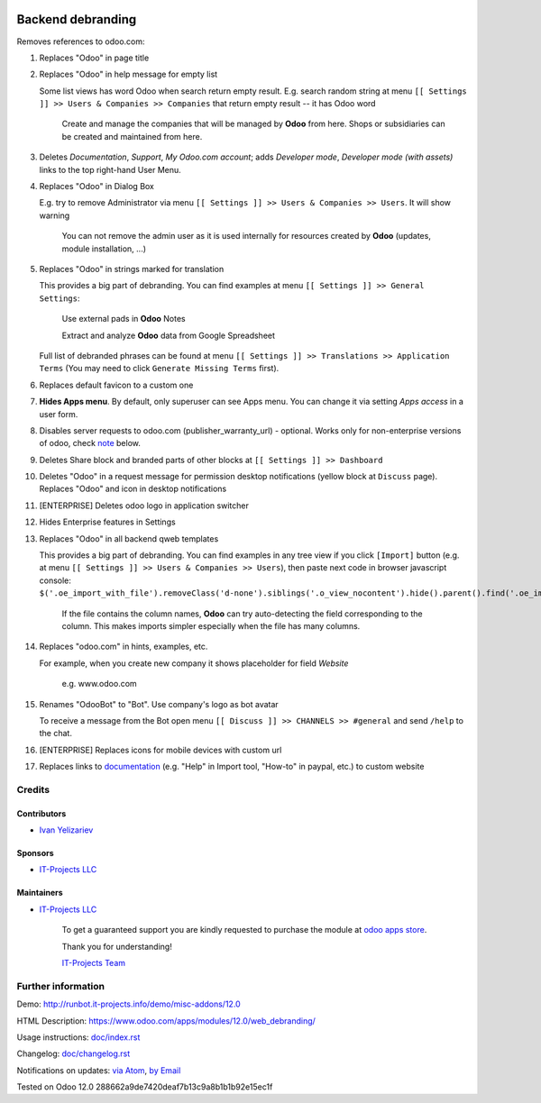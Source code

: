 .. image:: https://img.shields.io/badge/license-LGPL--3-blue.png
   :target: https://www.gnu.org/licenses/lgpl
   :alt: License: LGPL-3

====================
 Backend debranding
====================

Removes references to odoo.com:

1. Replaces "Odoo" in page title
2. Replaces "Odoo" in help message for empty list 

   Some list views has word Odoo when search return empty result. E.g. search random string at menu ``[[ Settings ]] >> Users & Companies >> Companies`` that return empty result -- it has Odoo word

    Create and manage the companies that will be managed by **Odoo** from here. Shops or subsidiaries can be created and maintained from here.

3. Deletes *Documentation*, *Support*, *My Odoo.com account*; adds *Developer mode*, *Developer mode (with assets)* links to the top right-hand User Menu.
4. Replaces "Odoo" in Dialog Box

   E.g. try to remove Administrator via menu ``[[ Settings ]] >> Users & Companies >> Users``. It will show warning

    You can not remove the admin user as it is used internally for resources created by **Odoo** (updates, module installation, ...)

5. Replaces "Odoo" in strings marked for translation

   This provides a big part of debranding. You can find examples at menu ``[[ Settings ]] >> General Settings``:

    Use external pads in **Odoo** Notes

    Extract and analyze **Odoo** data from Google Spreadsheet
   
   Full list of debranded phrases can be found at menu ``[[ Settings ]] >> Translations >> Application Terms`` (You may need to click ``Generate Missing Terms`` first).

6. Replaces default favicon to a custom one
7. **Hides Apps menu**. By default, only superuser can see Apps menu. You can change it via setting *Apps access* in a user form.
8. Disables server requests to odoo.com (publisher_warranty_url) - optional. Works only for non-enterprise versions of odoo, check `note <#enterprise-users-notice>`__ below.
9. Deletes Share block and branded parts of other blocks at ``[[ Settings ]] >> Dashboard``
10. Deletes "Odoo" in a request message for permission desktop notifications (yellow block at ``Discuss`` page). Replaces "Odoo" and icon in desktop notifications
11. [ENTERPRISE] Deletes odoo logo in application switcher
12. Hides Enterprise features in Settings
13. Replaces "Odoo" in all backend qweb templates

    This provides a big part of debranding. You can find examples in any tree view if you click ``[Import]`` button (e.g. at menu ``[[ Settings ]] >> Users & Companies >> Users``), then paste next code in browser javascript console:
    ``$('.oe_import_with_file').removeClass('d-none').siblings('.o_view_nocontent').hide().parent().find('.oe_import_noheaders.text-muted').show()``

     If the file contains the column names, **Odoo** can try auto-detecting the field corresponding to the column. This makes imports simpler especially when the file has many columns.


14. Replaces "odoo.com" in hints, examples, etc.

    For example, when you create new company it shows placeholder for field *Website*

     e.g. www.odoo.com

15. Renames "OdooBot" to "Bot". Use company's logo as bot avatar

    To receive a message from the Bot open menu ``[[ Discuss ]] >> CHANNELS >> #general`` and send ``/help`` to the chat.

16. [ENTERPRISE] Replaces icons for mobile devices with custom url
17. Replaces links to `documentation <https://www.odoo.com/documentation>`__ (e.g. "Help" in Import tool, "How-to" in paypal, etc.) to custom website

Credits
=======

Contributors
------------
* `Ivan Yelizariev <https://it-projects.info/team/yelizariev>`__

Sponsors
--------
* `IT-Projects LLC <https://it-projects.info>`__

Maintainers
-----------
* `IT-Projects LLC <https://it-projects.info>`__

      To get a guaranteed support
      you are kindly requested to purchase the module
      at `odoo apps store <https://apps.odoo.com/apps/modules/{VERSION}/{TECHNICAL_NAME}/>`__.

      Thank you for understanding!

      `IT-Projects Team <https://www.it-projects.info/team>`__

Further information
===================

Demo: http://runbot.it-projects.info/demo/misc-addons/12.0

HTML Description: https://www.odoo.com/apps/modules/12.0/web_debranding/

Usage instructions: `<doc/index.rst>`__

Changelog: `<doc/changelog.rst>`__

Notifications on updates: `via Atom <https://github.com/it-projects-llc/misc-addons/commits/12.0/web_debranding.atom>`_, `by Email <https://blogtrottr.com/?subscribe=https://github.com/it-projects-llc/misc-addons/commits/12.0/web_debranding.atom>`_

Tested on Odoo 12.0 288662a9de7420deaf7b13c9a8b1b1b92e15ec1f
